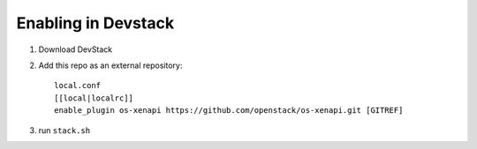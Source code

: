 ======================
 Enabling in Devstack
======================

1. Download DevStack

2. Add this repo as an external repository::

     local.conf
     [[local|localrc]]
     enable_plugin os-xenapi https://github.com/openstack/os-xenapi.git [GITREF]

3. run ``stack.sh``

